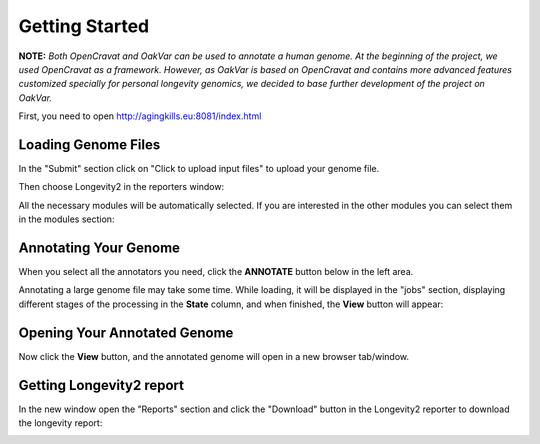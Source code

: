 Getting Started
===============

**NOTE:** *Both OpenCravat and OakVar can be used to annotate a human genome. At the beginning of the project, we used OpenCravat as a framework. However, as OakVar is based on OpenCravat and contains more advanced features customized specially for personal longevity genomics, we decided to base further development of the project on OakVar.*

First, you need to open http://agingkills.eu:8081/index.html

Loading Genome Files
---------------------

In the "Submit" section click on "Click to upload input files" to upload your genome file.

.. image:: upload.png
  :alt: Upload file

Then choose Longevity2 in the reporters window:

.. image:: choosing_reporter.png
  :alt: Choosing a reporter

All the necessary modules will be automatically selected. If you are interested in the other modules you can select them in the modules section:

.. image:: modules.png
  :alt: Modules section


Annotating Your Genome  
----------------------
  
When you select all the annotators you need, click the **ANNOTATE** button below in the left area.

.. image:: annotate_button.png
  :alt: Annotate button

Annotating a large genome file may take some time. While loading, it will be displayed in the "jobs" section, displaying different stages of the processing in the **State** column, and when finished, the **View** button will appear:

.. image:: job.png
  :alt: Job-status
  
Opening Your Annotated Genome
----------------------------
  
Now click the **View** button, and the annotated genome will open in a new browser tab/window.

  
Getting Longevity2 report
----------------------------

In the new window open the "Reports" section and click the "Download" button in the Longevity2 reporter to download the longevity report:

.. image:: longevity_report.png
  :alt: Longevity report
